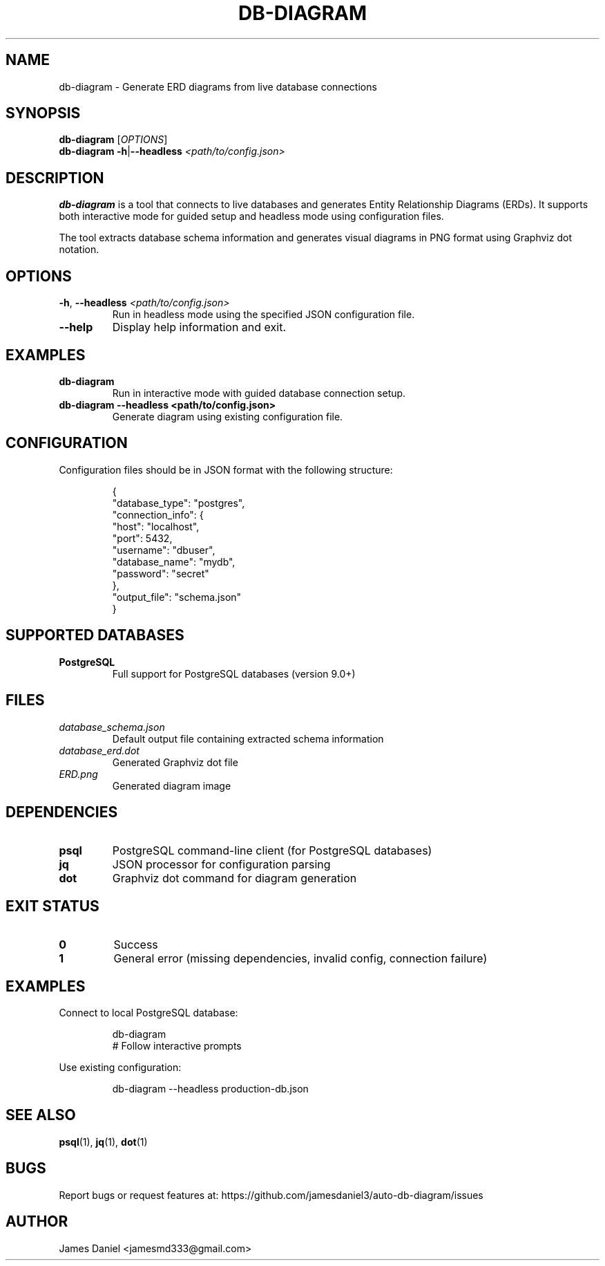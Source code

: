 .TH DB-DIAGRAM 1 "June 2025" "db-diagram 1.0" "User Commands"
.SH NAME
db-diagram \- Generate ERD diagrams from live database connections
.SH SYNOPSIS
.B db-diagram
[\fIOPTIONS\fR]
.br
.B db-diagram
\fB\-h\fR|\fB\-\-headless\fR \fI<path/to/config.json>\fR
.SH DESCRIPTION
.B db-diagram
is a tool that connects to live databases and generates Entity Relationship Diagrams (ERDs).
It supports both interactive mode for guided setup and headless mode using configuration files.

The tool extracts database schema information and generates visual diagrams in PNG format
using Graphviz dot notation.
.SH OPTIONS
.TP
.BR \-h ", " \-\-headless " " \fI<path/to/config.json>\fR
Run in headless mode using the specified JSON configuration file.
.TP
.BR \-\-help
Display help information and exit.
.SH EXAMPLES
.TP
.B db-diagram
Run in interactive mode with guided database connection setup.
.TP
.B db-diagram --headless <path/to/config.json>
Generate diagram using existing configuration file.
.SH CONFIGURATION
Configuration files should be in JSON format with the following structure:
.PP
.RS
.nf
{
  "database_type": "postgres",
  "connection_info": {
    "host": "localhost",
    "port": 5432,
    "username": "dbuser",
    "database_name": "mydb",
    "password": "secret"
  },
  "output_file": "schema.json"
}
.fi
.RE
.SH SUPPORTED DATABASES
.TP
.B PostgreSQL
Full support for PostgreSQL databases (version 9.0+)
.SH FILES
.TP
.I database_schema.json
Default output file containing extracted schema information
.TP
.I database_erd.dot
Generated Graphviz dot file
.TP
.I ERD.png
Generated diagram image
.SH DEPENDENCIES
.TP
.B psql
PostgreSQL command-line client (for PostgreSQL databases)
.TP
.B jq
JSON processor for configuration parsing
.TP
.B dot
Graphviz dot command for diagram generation
.SH EXIT STATUS
.TP
.B 0
Success
.TP
.B 1
General error (missing dependencies, invalid config, connection failure)
.SH EXAMPLES
Connect to local PostgreSQL database:
.PP
.RS
.nf
db-diagram
# Follow interactive prompts
.fi
.RE

Use existing configuration:
.PP
.RS
.nf
db-diagram --headless production-db.json
.fi
.RE
.SH SEE ALSO
.BR psql (1),
.BR jq (1),
.BR dot (1)
.SH BUGS
Report bugs or request features at: https://github.com/jamesdaniel3/auto-db-diagram/issues
.SH AUTHOR
James Daniel <jamesmd333@gmail.com>